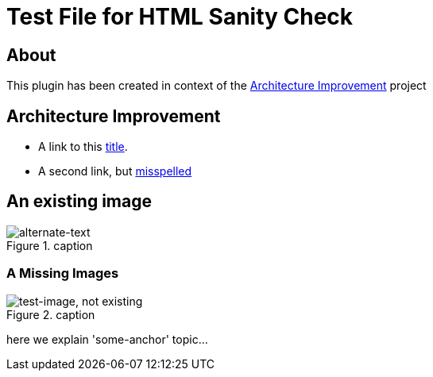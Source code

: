 = Test File for HTML Sanity Check


:imagesdir: ./images

== About

This plugin has been created in context of the <<aim42>> project


[[aim42]]
== Architecture Improvement

* A link to this <<aim42, title>>.
* A second link, but <<24mia, misspelled>>

== An existing image
image::aim42.png["alternate-text", title="caption"]

=== A Missing Images
image::test.jpg["test-image, not existing", title="caption"]


[[some-anchor]]
here we explain 'some-anchor' topic...
